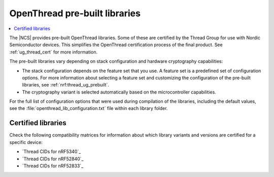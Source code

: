 .. _ot_libs:

OpenThread pre-built libraries
##############################

.. contents::
   :local:
   :depth: 2

The |NCS| provides pre-built OpenThread libraries.
Some of these are certified by the Thread Group for use with Nordic Semiconductor devices.
This simplifies the OpenThread certification process of the final product.
See :ref:`ug_thread_cert` for more information.

The pre-built libraries vary depending on stack configuration and hardware cryptography capabilities:

* The stack configuration depends on the feature set that you use.
  A feature set is a predefined set of configuration options.
  For more information about selecting a feature set and customizing the configuration of the pre-built libraries, see :ref:`nrf:thread_ug_prebuilt`.
* The cryptography variant is selected automatically based on the microcontroller capabilities.

For the full list of configuration options that were used during compilation of the libraries, including the default values, see the :file:`openthread_lib_configuration.txt` file within each library folder.

Certified libraries
*******************

Check the following compatibility matrices for information about which library variants and versions are certified for a specific device:

* `Thread CIDs for nRF5340`_
* `Thread CIDs for nRF52840`_
* `Thread CIDs for nRF52833`_
